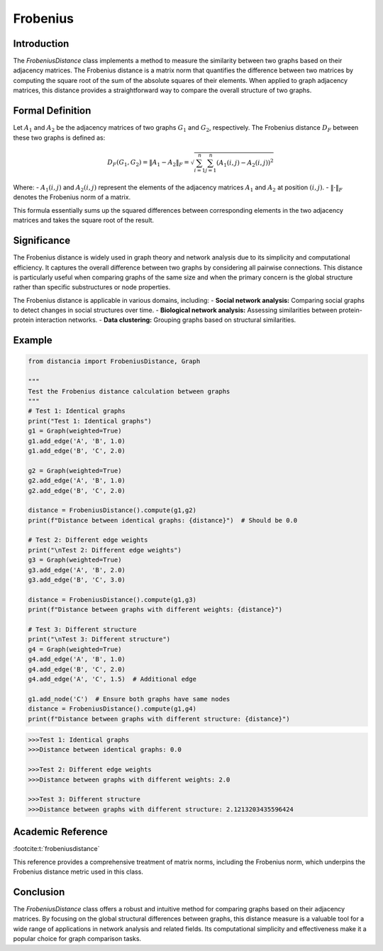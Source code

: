 Frobenius
=========

Introduction
------------
The `FrobeniusDistance` class implements a method to measure the similarity between two graphs based on their adjacency matrices. The Frobenius distance is a matrix norm that quantifies the difference between two matrices by computing the square root of the sum of the absolute squares of their elements. When applied to graph adjacency matrices, this distance provides a straightforward way to compare the overall structure of two graphs.

Formal Definition
-----------------
 

Let :math:`A_1` and :math:`A_2` be the adjacency matrices of two graphs :math:`G_1` and :math:`G_2`, respectively. The Frobenius distance :math:`D_F` between these two graphs is defined as:

.. math::

  D_F(G_1, G_2) = \|A_1 - A_2\|_F = \sqrt{\sum_{i=1}^{n} \sum_{j=1}^{n} (A_1(i, j) - A_2(i, j))^2}


Where:
- :math:`A_1(i, j)` and :math:`A_2(i, j)` represent the elements of the adjacency matrices :math:`A_1` and :math:`A_2` at position :math:`(i, j)`.
- :math:`\| \cdot \|_F` denotes the Frobenius norm of a matrix.

This formula essentially sums up the squared differences between corresponding elements in the two adjacency matrices and takes the square root of the result.

Significance
------------
The Frobenius distance is widely used in graph theory and network analysis due to its simplicity and computational efficiency. It captures the overall difference between two graphs by considering all pairwise connections. This distance is particularly useful when comparing graphs of the same size and when the primary concern is the global structure rather than specific substructures or node properties.

The Frobenius distance is applicable in various domains, including:
- **Social network analysis:** Comparing social graphs to detect changes in social structures over time.
- **Biological network analysis:** Assessing similarities between protein-protein interaction networks.
- **Data clustering:** Grouping graphs based on structural similarities.

Example
-------
.. code-block:: python

      from distancia import FrobeniusDistance, Graph

      """
      Test the Frobenius distance calculation between graphs
      """
      # Test 1: Identical graphs
      print("Test 1: Identical graphs")
      g1 = Graph(weighted=True)
      g1.add_edge('A', 'B', 1.0)
      g1.add_edge('B', 'C', 2.0)
    
      g2 = Graph(weighted=True)
      g2.add_edge('A', 'B', 1.0)
      g2.add_edge('B', 'C', 2.0)
    
      distance = FrobeniusDistance().compute(g1,g2)
      print(f"Distance between identical graphs: {distance}")  # Should be 0.0
    
      # Test 2: Different edge weights
      print("\nTest 2: Different edge weights")
      g3 = Graph(weighted=True)
      g3.add_edge('A', 'B', 2.0)
      g3.add_edge('B', 'C', 3.0)
    
      distance = FrobeniusDistance().compute(g1,g3)
      print(f"Distance between graphs with different weights: {distance}")
    
      # Test 3: Different structure
      print("\nTest 3: Different structure")
      g4 = Graph(weighted=True)
      g4.add_edge('A', 'B', 1.0)
      g4.add_edge('B', 'C', 2.0)
      g4.add_edge('A', 'C', 1.5)  # Additional edge
    
      g1.add_node('C')  # Ensure both graphs have same nodes
      distance = FrobeniusDistance().compute(g1,g4)
      print(f"Distance between graphs with different structure: {distance}")


.. code-block:: bash

  >>>Test 1: Identical graphs
  >>>Distance between identical graphs: 0.0

  >>>Test 2: Different edge weights
  >>>Distance between graphs with different weights: 2.0

  >>>Test 3: Different structure
  >>>Distance between graphs with different structure: 2.1213203435596424


Academic Reference
------------------

:footcite:t:`frobeniusdistance`

.. footbibliography::

This reference provides a comprehensive treatment of matrix norms, including the Frobenius norm, which underpins the Frobenius distance metric used in this class.

Conclusion
----------
The `FrobeniusDistance` class offers a robust and intuitive method for comparing graphs based on their adjacency matrices. By focusing on the global structural differences between graphs, this distance measure is a valuable tool for a wide range of applications in network analysis and related fields. Its computational simplicity and effectiveness make it a popular choice for graph comparison tasks.

